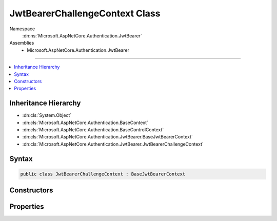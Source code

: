 

JwtBearerChallengeContext Class
===============================





Namespace
    :dn:ns:`Microsoft.AspNetCore.Authentication.JwtBearer`
Assemblies
    * Microsoft.AspNetCore.Authentication.JwtBearer

----

.. contents::
   :local:



Inheritance Hierarchy
---------------------


* :dn:cls:`System.Object`
* :dn:cls:`Microsoft.AspNetCore.Authentication.BaseContext`
* :dn:cls:`Microsoft.AspNetCore.Authentication.BaseControlContext`
* :dn:cls:`Microsoft.AspNetCore.Authentication.JwtBearer.BaseJwtBearerContext`
* :dn:cls:`Microsoft.AspNetCore.Authentication.JwtBearer.JwtBearerChallengeContext`








Syntax
------

.. code-block:: csharp

    public class JwtBearerChallengeContext : BaseJwtBearerContext








.. dn:class:: Microsoft.AspNetCore.Authentication.JwtBearer.JwtBearerChallengeContext
    :hidden:

.. dn:class:: Microsoft.AspNetCore.Authentication.JwtBearer.JwtBearerChallengeContext

Constructors
------------

.. dn:class:: Microsoft.AspNetCore.Authentication.JwtBearer.JwtBearerChallengeContext
    :noindex:
    :hidden:

    
    .. dn:constructor:: Microsoft.AspNetCore.Authentication.JwtBearer.JwtBearerChallengeContext.JwtBearerChallengeContext(Microsoft.AspNetCore.Http.HttpContext, Microsoft.AspNetCore.Builder.JwtBearerOptions, Microsoft.AspNetCore.Http.Authentication.AuthenticationProperties)
    
        
    
        
        :type context: Microsoft.AspNetCore.Http.HttpContext
    
        
        :type options: Microsoft.AspNetCore.Builder.JwtBearerOptions
    
        
        :type properties: Microsoft.AspNetCore.Http.Authentication.AuthenticationProperties
    
        
        .. code-block:: csharp
    
            public JwtBearerChallengeContext(HttpContext context, JwtBearerOptions options, AuthenticationProperties properties)
    

Properties
----------

.. dn:class:: Microsoft.AspNetCore.Authentication.JwtBearer.JwtBearerChallengeContext
    :noindex:
    :hidden:

    
    .. dn:property:: Microsoft.AspNetCore.Authentication.JwtBearer.JwtBearerChallengeContext.AuthenticateFailure
    
        
    
        
        Any failures encountered during the authentication process.
    
        
        :rtype: System.Exception
    
        
        .. code-block:: csharp
    
            public Exception AuthenticateFailure { get; set; }
    
    .. dn:property:: Microsoft.AspNetCore.Authentication.JwtBearer.JwtBearerChallengeContext.Error
    
        
    
        
        Gets or sets the "error" value returned to the caller as part
        of the WWW-Authenticate header. This property may be null when 
        :dn:prop:`Microsoft.AspNetCore.Builder.JwtBearerOptions.IncludeErrorDetails` is set to <code>false</code>.
    
        
        :rtype: System.String
    
        
        .. code-block:: csharp
    
            public string Error { get; set; }
    
    .. dn:property:: Microsoft.AspNetCore.Authentication.JwtBearer.JwtBearerChallengeContext.ErrorDescription
    
        
    
        
        Gets or sets the "error_description" value returned to the caller as part
        of the WWW-Authenticate header. This property may be null when 
        :dn:prop:`Microsoft.AspNetCore.Builder.JwtBearerOptions.IncludeErrorDetails` is set to <code>false</code>.
    
        
        :rtype: System.String
    
        
        .. code-block:: csharp
    
            public string ErrorDescription { get; set; }
    
    .. dn:property:: Microsoft.AspNetCore.Authentication.JwtBearer.JwtBearerChallengeContext.ErrorUri
    
        
    
        
        Gets or sets the "error_uri" value returned to the caller as part of the
        WWW-Authenticate header. This property is always null unless explicitly set.
    
        
        :rtype: System.String
    
        
        .. code-block:: csharp
    
            public string ErrorUri { get; set; }
    
    .. dn:property:: Microsoft.AspNetCore.Authentication.JwtBearer.JwtBearerChallengeContext.Properties
    
        
        :rtype: Microsoft.AspNetCore.Http.Authentication.AuthenticationProperties
    
        
        .. code-block:: csharp
    
            public AuthenticationProperties Properties { get; }
    

